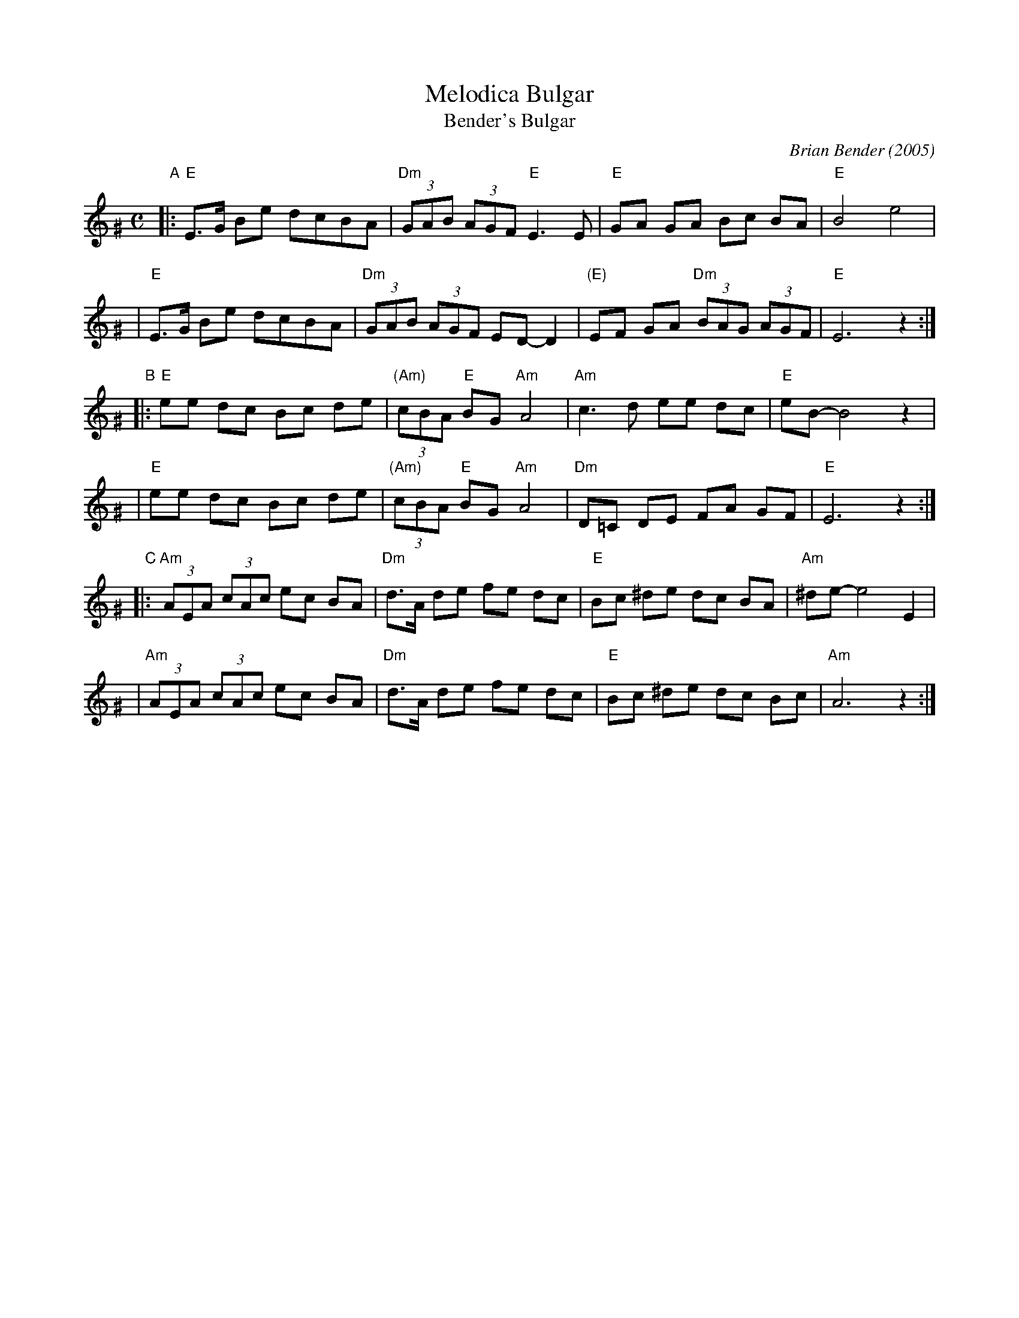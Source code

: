 X: 389
T: Melodica Bulgar
T: Bender's Bulgar
C: Brian Bender (2005)
M: C
L: 1/8
K: Ephr^G
"A"|:"E"E>G Be dcBA | "Dm"(3GAB (3AGF "E"E3 E |  "E"GA GA Bc BA | "E"B4 e4 |
   | "E"E>G Be dcBA | "Dm"(3GAB (3AGF  ED- D2 | "(E)"EF GA "Dm"(3BAG (3AGF | "E"E6 z2 :|
"B"|:"E"ee dc Bc de | "(Am)"(3cBA "E"BG "Am"A4 | "Am"c3 d ee dc | "E"eB- B4 z2 |
   | "E"ee dc Bc de | "(Am)"(3cBA "E"BG "Am"A4 | "Dm"D=C DE FA GF | "E"E6 z2 :|
"C"|:"Am"(3AEA (3cAc ec BA | "Dm"d>A de fe dc | "E"Bc ^de dc BA | "Am"^de- e4 E2 |
   | "Am"(3AEA (3cAc ec BA | "Dm"d>A de fe dc | "E"Bc ^de dc Bc | "Am"A6 z2 :|
